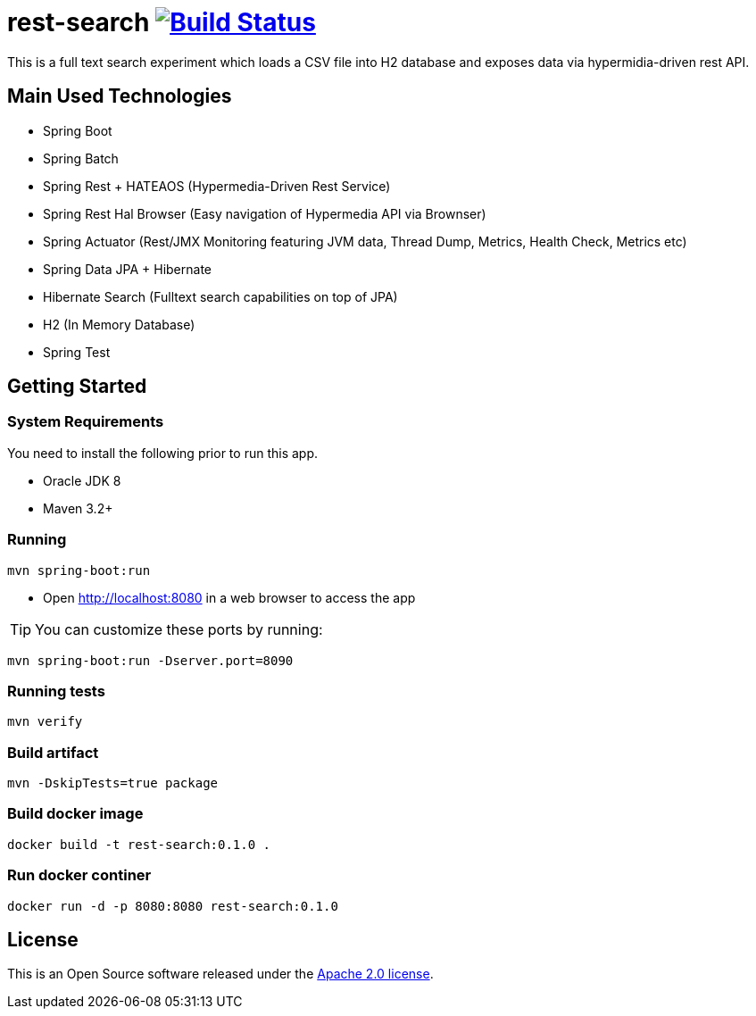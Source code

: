 = rest-search image:https://travis-ci.org/leolimajr/rest-search.svg?branch=master["Build Status", link="https://travis-ci.org/leolimajr/rest-search/builds"]

This is a full text search experiment which loads a CSV file into H2 database and exposes data via hypermidia-driven rest API.

[[used-technologies]]
== Main Used Technologies

* Spring Boot
* Spring Batch
* Spring Rest + HATEAOS (Hypermedia-Driven Rest Service)
* Spring Rest Hal Browser (Easy navigation of Hypermedia API via Brownser)
* Spring Actuator (Rest/JMX Monitoring featuring JVM data, Thread Dump, Metrics, Health Check, Metrics etc)
* Spring Data JPA + Hibernate
* Hibernate Search (Fulltext search capabilities on top of JPA)
* H2 (In Memory Database)
* Spring Test

[[getting-started]]
== Getting Started

### System Requirements ###

You need to install the following prior to run this app.

* Oracle JDK 8
* Maven 3.2+


### Running ###
[indent=0]
----
mvn spring-boot:run
----
* Open http://localhost:8080 in a web browser to access the app

TIP: You can customize these ports by running:
[indent=0]
----
mvn spring-boot:run -Dserver.port=8090
----

### Running tests ###
[indent=0]
----
mvn verify
----
### Build artifact ###
[indent=0]
----
mvn -DskipTests=true package
----
### Build docker image ###
[indent=0]
----
docker build -t rest-search:0.1.0 .
----
### Run docker continer ###
[indent=0]
----
docker run -d -p 8080:8080 rest-search:0.1.0
----
== License
This is an Open Source software released under the
http://www.apache.org/licenses/LICENSE-2.0.html[Apache 2.0 license].
